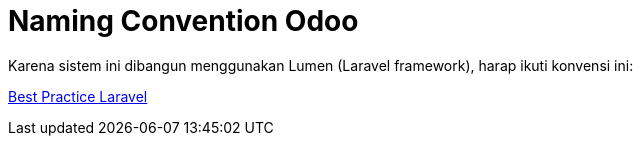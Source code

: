 = Naming Convention Odoo


Karena sistem ini dibangun menggunakan Lumen (Laravel framework), harap ikuti konvensi ini:

https://github.com/alexeymezenin/laravel-best-practices#follow-laravel-naming-conventions[Best Practice Laravel]
